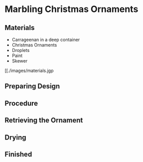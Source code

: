* Marbling Christmas Ornaments

** Materials
+ Carrageenan in a deep container
+ Christmas Ornaments
+ Droplets
+ Paint
+ Skewer

#+CAPTION: All the materials gathered.
#+NAME:   fig:materials
[[./images/materials.jgp

** Preparing Design

** Procedure

** Retrieving the Ornament

** Drying

** Finished
